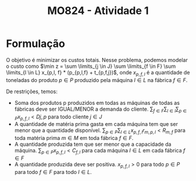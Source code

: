 #+Title: MO824 - Atividade 1

* Formulação
O objetivo é minimizar os custos totais. Nesse problema, podemos modelar o custo como $\min z = \sum \limits_{j \in J} \sum \limits_{f \in F} \sum \limits_{l \in L} x_{p,l, f} * (p_{p,l,f} + t_{p,f,j})$, onde $x_{p,f,l}$ é a quantidade de toneladas do produto $p \in P$ produzido pela máquina $l \in L$ na fábrica $f \in F$.

De restrições, temos:
- Soma dos produtos p produzidos em todas as máquinas de todas as fábricas deve ser IGUAL/MENOR a demanda do cliente. $\sum_{f \in F} \sum_{l \in l} \sum_{p \in P} x_{p,f,l} < D{j,p}$ para todo cliente $j \in J$
- A quantidade de matéria prima gasta em cada máquina tem que ser menor que a quantidade disponível. $\sum_{p \in P} \sum_{l \in L} x_{p,f,l} r_{m,p,l} < R_{m,f}$ para toda matéria prima $m \in M$ em toda fábrica $f \in F$.
- A quantidade produzida tem que ser menor que a capacidade da máquina.
  $\sum_{p \in P} x_{p,f,l} < C_{f,l}$ para cada máquina $l \in L$ em cada fábrica $f \in F$
- A quantidade produzida deve ser positiva. $x_{p,f,l} > 0$ para todo $p \in P$ para todo $f \in F$ para todo $l \in L$.
